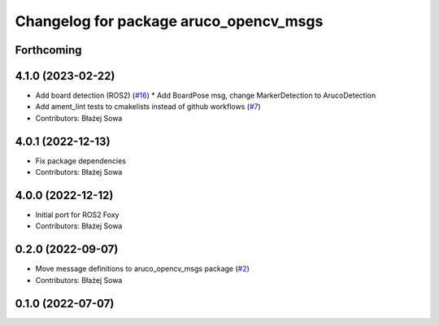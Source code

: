 ^^^^^^^^^^^^^^^^^^^^^^^^^^^^^^^^^^^^^^^
Changelog for package aruco_opencv_msgs
^^^^^^^^^^^^^^^^^^^^^^^^^^^^^^^^^^^^^^^

Forthcoming
-----------

4.1.0 (2023-02-22)
------------------
* Add board detection (ROS2) (`#16 <https://github.com/fictionlab/ros_aruco_opencv/issues/16>`_)
  * Add BoardPose msg, change MarkerDetection to ArucoDetection
* Add ament_lint tests to cmakelists instead of github workflows (`#7 <https://github.com/fictionlab/ros_aruco_opencv/issues/7>`_)
* Contributors: Błażej Sowa

4.0.1 (2022-12-13)
------------------
* Fix package dependencies
* Contributors: Błażej Sowa

4.0.0 (2022-12-12)
------------------
* Initial port for ROS2 Foxy
* Contributors: Błażej Sowa

0.2.0 (2022-09-07)
------------------
* Move message definitions to aruco_opencv_msgs package (`#2 <https://github.com/fictionlab/aruco_opencv/issues/2>`_)
* Contributors: Błażej Sowa

0.1.0 (2022-07-07)
------------------
